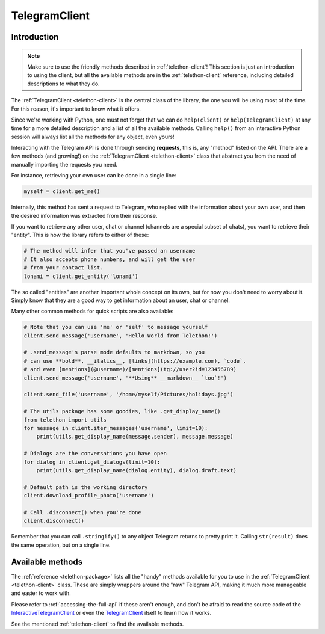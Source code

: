 .. _telegram-client:

==============
TelegramClient
==============


Introduction
************

.. note::

    Make sure to use the friendly methods described in :ref:`telethon-client`!
    This section is just an introduction to using the client, but all the
    available methods are in the :ref:`telethon-client` reference, including
    detailed descriptions to what they do.

The :ref:`TelegramClient <telethon-client>` is the
central class of the library, the one you will be using most of the time. For
this reason, it's important to know what it offers.

Since we're working with Python, one must not forget that we can do
``help(client)`` or ``help(TelegramClient)`` at any time for a more
detailed description and a list of all the available methods. Calling
``help()`` from an interactive Python session will always list all the
methods for any object, even yours!

Interacting with the Telegram API is done through sending **requests**,
this is, any "method" listed on the API. There are a few methods (and
growing!) on the :ref:`TelegramClient <telethon-client>` class that abstract
you from the need of manually importing the requests you need.

For instance, retrieving your own user can be done in a single line:

.. code-block:: python

    myself = client.get_me()

Internally, this method has sent a request to Telegram, who replied with
the information about your own user, and then the desired information
was extracted from their response.

If you want to retrieve any other user, chat or channel (channels are a
special subset of chats), you want to retrieve their "entity". This is
how the library refers to either of these:

.. code-block:: python

    # The method will infer that you've passed an username
    # It also accepts phone numbers, and will get the user
    # from your contact list.
    lonami = client.get_entity('lonami')

The so called "entities" are another important whole concept on its own,
but for now you don't need to worry about it. Simply know that they are
a good way to get information about an user, chat or channel.

Many other common methods for quick scripts are also available:

.. code-block:: python

    # Note that you can use 'me' or 'self' to message yourself
    client.send_message('username', 'Hello World from Telethon!')

    # .send_message's parse mode defaults to markdown, so you
    # can use **bold**, __italics__, [links](https://example.com), `code`,
    # and even [mentions](@username)/[mentions](tg://user?id=123456789)
    client.send_message('username', '**Using** __markdown__ `too`!')

    client.send_file('username', '/home/myself/Pictures/holidays.jpg')

    # The utils package has some goodies, like .get_display_name()
    from telethon import utils
    for message in client.iter_messages('username', limit=10):
        print(utils.get_display_name(message.sender), message.message)

    # Dialogs are the conversations you have open
    for dialog in client.get_dialogs(limit=10):
        print(utils.get_display_name(dialog.entity), dialog.draft.text)

    # Default path is the working directory
    client.download_profile_photo('username')

    # Call .disconnect() when you're done
    client.disconnect()

Remember that you can call ``.stringify()`` to any object Telegram returns
to pretty print it. Calling ``str(result)`` does the same operation, but on
a single line.


Available methods
*****************

The :ref:`reference <telethon-package>` lists all the "handy" methods
available for you to use in the :ref:`TelegramClient <telethon-client>` class.
These are simply wrappers around the "raw" Telegram API, making it much more
manageable and easier to work with.

Please refer to :ref:`accessing-the-full-api` if these aren't enough,
and don't be afraid to read the source code of the InteractiveTelegramClient_
or even the TelegramClient_ itself to learn how it works.

See the mentioned :ref:`telethon-client` to find the available methods.

.. _InteractiveTelegramClient: https://github.com/LonamiWebs/Telethon/blob/master/telethon_examples/interactive_telegram_client.py
.. _TelegramClient: https://github.com/LonamiWebs/Telethon/blob/master/telethon/telegram_client.py
